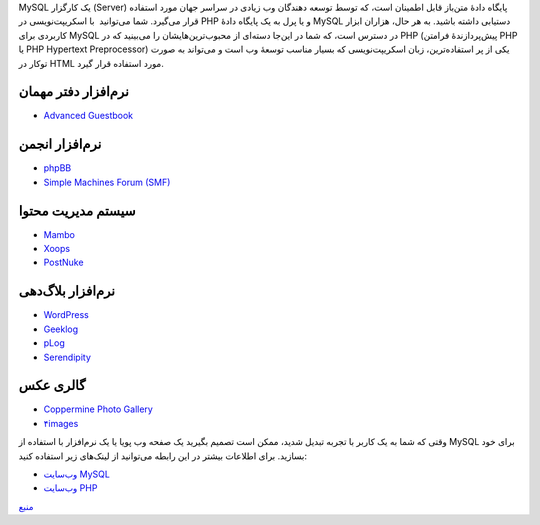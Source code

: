 .. title: چ‌چ‌چ (۳)‌: MySQL چیست‌؟ 
.. date: 2011/11/30 14:53:32

MySQL یک کارگزار (Server) پایگاه دادهٔ متن‌باز قابل اطمینان است‌، که
توسط توسعه دهندگان وب زیادی در سراسر جهان مورد استفاده قرار می‌گیرد‌.
شما می‌توانید  با اسکریپت‌نویسی در PHP و یا پرل به یک پایگاه دادهٔ MySQL
دستیابی داشته باشید‌. به هر حال‌، هزاران ابزار کاربردی برای MySQL در
دسترس است‌، که شما در این‌جا دسته‌ای از محبوب‌ترین‌هایشان را می‌بینید‌
که در PHP (پیش‌پردازندهٔ فرامتن PHP یا PHP Hypertext Preprocessor) یکی
از پر استفاده‌ترین‌، زبان اسکریپت‌نویسی که بسیار مناسب توسعهٔ وب است و
می‌تواند به صورت تو‌کار در HTML مورد استفاده قرار گیرد‌.

نرم‌افزار دفتر مهمان
~~~~~~~~~~~~~~~~~~~~

-  `Advanced Guestbook <http://proxy2.de/scripts.php>`__

نرم‌افزار انجمن
~~~~~~~~~~~~~~~

-  `phpBB <http://phpbb.com/>`__
-  `Simple Machines Forum
   (SMF)‎ <http://www.simplemachines.org/index.php>`__

سیستم مدیریت محتوا
~~~~~~~~~~~~~~~~~~

-  `Mambo <http://www.mamboserver.com/>`__
-  `Xoops <http://www.xoops.org/>`__
-  `PostNuke <http://noc.postnuke.com/>`__

نرم‌افزار بلاگ‌دهی
~~~~~~~~~~~~~~~~~~

-  `WordPress <http://wordpress.org/>`__
-  `Geeklog <http://www.geeklog.net/>`__
-  `pLog <http://www.plogworld.net/>`__
-  `Serendipity <http://www.s9y.org/>`__

گالری عکس
~~~~~~~~~

-  `Coppermine Photo Gallery <http://coppermine.sourceforge.net/>`__
-  `۴images <http://www.4homepages.de/>`__

وقتی که شما به یک کاربر با تجربه تبدیل شدید‌، ممکن است تصمیم بگیرید یک
صفحه وب پویا یا یک نرم‌افزار با استفاده از MySQL برای خود بسازید‌. برای
اطلاعات بیشتر در این رابطه می‌توانید از لینک‌های زیر استفاده کنید‌:

-  `وب‌سایت MySQL <http://mysql.com/>`__
-  `وب‌سایت PHP <http://php.net/>`__

`منبع <http://www.cyberciti.biz/faq/what-is-mysql/>`__
